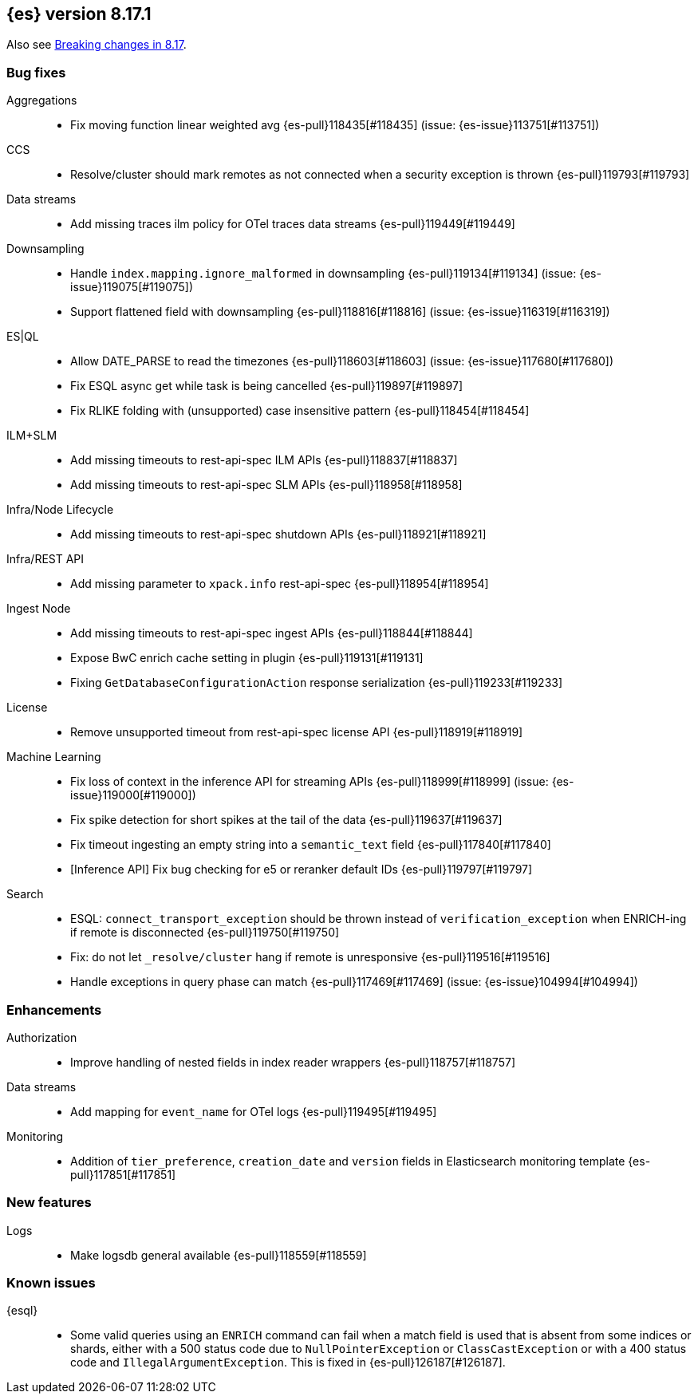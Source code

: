 [[release-notes-8.17.1]]
== {es} version 8.17.1

Also see <<breaking-changes-8.17,Breaking changes in 8.17>>.

[[bug-8.17.1]]
[float]
=== Bug fixes

Aggregations::
* Fix moving function linear weighted avg {es-pull}118435[#118435] (issue: {es-issue}113751[#113751])

CCS::
* Resolve/cluster should mark remotes as not connected when a security exception is thrown {es-pull}119793[#119793]

Data streams::
* Add missing traces ilm policy for OTel traces data streams {es-pull}119449[#119449]

Downsampling::
* Handle `index.mapping.ignore_malformed` in downsampling {es-pull}119134[#119134] (issue: {es-issue}119075[#119075])
* Support flattened field with downsampling {es-pull}118816[#118816] (issue: {es-issue}116319[#116319])

ES|QL::
* Allow DATE_PARSE to read the timezones {es-pull}118603[#118603] (issue: {es-issue}117680[#117680])
* Fix ESQL async get while task is being cancelled {es-pull}119897[#119897]
* Fix RLIKE folding with (unsupported) case insensitive pattern {es-pull}118454[#118454]

ILM+SLM::
* Add missing timeouts to rest-api-spec ILM APIs {es-pull}118837[#118837]
* Add missing timeouts to rest-api-spec SLM APIs {es-pull}118958[#118958]

Infra/Node Lifecycle::
* Add missing timeouts to rest-api-spec shutdown APIs {es-pull}118921[#118921]

Infra/REST API::
* Add missing parameter to `xpack.info` rest-api-spec {es-pull}118954[#118954]

Ingest Node::
* Add missing timeouts to rest-api-spec ingest APIs {es-pull}118844[#118844]
* Expose BwC enrich cache setting in plugin {es-pull}119131[#119131]
* Fixing `GetDatabaseConfigurationAction` response serialization {es-pull}119233[#119233]

License::
* Remove unsupported timeout from rest-api-spec license API {es-pull}118919[#118919]

Machine Learning::
* Fix loss of context in the inference API for streaming APIs {es-pull}118999[#118999] (issue: {es-issue}119000[#119000])
* Fix spike detection for short spikes at the tail of the data {es-pull}119637[#119637]
* Fix timeout ingesting an empty string into a `semantic_text` field {es-pull}117840[#117840]
* [Inference API] Fix bug checking for e5 or reranker default IDs {es-pull}119797[#119797]

Search::
* ESQL: `connect_transport_exception` should be thrown instead of `verification_exception` when ENRICH-ing if remote is disconnected {es-pull}119750[#119750]
* Fix: do not let `_resolve/cluster` hang if remote is unresponsive {es-pull}119516[#119516]
* Handle exceptions in query phase can match {es-pull}117469[#117469] (issue: {es-issue}104994[#104994])

[[enhancement-8.17.1]]
[float]
=== Enhancements

Authorization::
* Improve handling of nested fields in index reader wrappers {es-pull}118757[#118757]

Data streams::
* Add mapping for `event_name` for OTel logs {es-pull}119495[#119495]

Monitoring::
* Addition of `tier_preference`, `creation_date` and `version` fields in Elasticsearch monitoring template {es-pull}117851[#117851]

[[feature-8.17.1]]
[float]
=== New features

Logs::
* Make logsdb general available {es-pull}118559[#118559]

[discrete]
[[known-issues-8.17.1]]
=== Known issues

{esql}::

* Some valid queries using an `ENRICH` command can fail when a match field is used that is absent from some indices or shards, either with a 500 status code due to `NullPointerException` or `ClassCastException` or with a 400 status code and `IllegalArgumentException`. This is fixed in {es-pull}126187[#126187].
